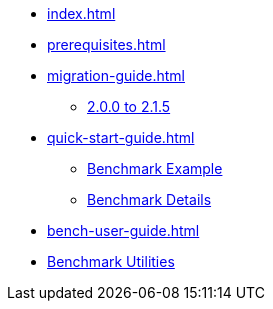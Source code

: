 * xref:index.adoc[]
* xref:prerequisites.adoc[]
* xref:migration-guide.adoc[]
** xref:migration-guide-215.adoc[2.0.0 to 2.1.5]
* xref:quick-start-guide.adoc[]
** xref:quick-start-guide-demo-bench.adoc[Benchmark Example]
** xref:quick-start-guide-demo-details.adoc[Benchmark Details]
* xref:bench-user-guide.adoc[]
* xref:utilities-and-scripts.adoc[Benchmark Utilities]
